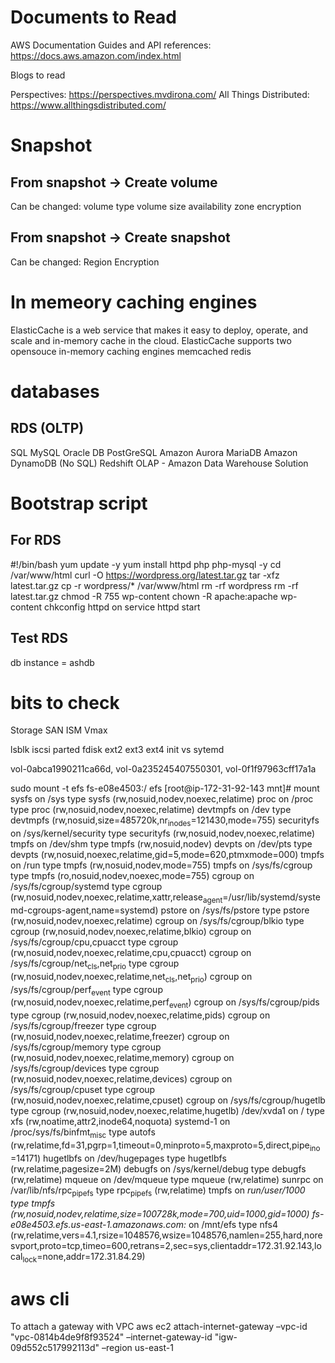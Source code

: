 #+STARTUP: indent
#+STARTUP: hidestars

* Documents to Read
AWS Documentation
Guides and API references: https://docs.aws.amazon.com/index.html

Blogs to read

Perspectives: https://perspectives.mvdirona.com/
All Things Distributed: https://www.allthingsdistributed.com/

* Snapshot
** From snapshot -> Create volume
Can be changed:
volume type
volume size
availability zone
encryption

** From snapshot -> Create snapshot
Can be changed:
Region
Encryption


* In memeory caching engines
ElasticCache is a web service that makes it easy to deploy, operate, and scale and in-memory cache in the cloud.
ElasticCache supports two opensouce in-memory caching engines
memcached
redis

* databases
** RDS (OLTP)
SQL
MySQL
Oracle DB
PostGreSQL
Amazon Aurora
MariaDB
Amazon DynamoDB (No SQL)
Redshift OLAP - Amazon Data Warehouse Solution

* Bootstrap script
** For RDS
#!/bin/bash
yum update -y
yum install httpd php php-mysql -y
cd /var/www/html
curl -O https://wordpress.org/latest.tar.gz
tar -xfz latest.tar.gz
cp -r wordpress/* /var/www/html
rm -rf wordpress
rm -rf latest.tar.gz
chmod -R 755 wp-content
chown -R apache:apache wp-content
chkconfig httpd on
service httpd start

** Test RDS
db instance = ashdb

* bits to check
Storage
SAN
ISM
Vmax

lsblk
iscsi
parted
fdisk
ext2
ext3
ext4
init vs sytemd


vol-0abca1990211ca66d, vol-0a235245407550301, vol-0f1f97963cff17a1a


sudo mount -t efs fs-e08e4503:/ efs
[root@ip-172-31-92-143 mnt]# mount
sysfs on /sys type sysfs (rw,nosuid,nodev,noexec,relatime)
proc on /proc type proc (rw,nosuid,nodev,noexec,relatime)
devtmpfs on /dev type devtmpfs (rw,nosuid,size=485720k,nr_inodes=121430,mode=755)
securityfs on /sys/kernel/security type securityfs (rw,nosuid,nodev,noexec,relatime)
tmpfs on /dev/shm type tmpfs (rw,nosuid,nodev)
devpts on /dev/pts type devpts (rw,nosuid,noexec,relatime,gid=5,mode=620,ptmxmode=000)
tmpfs on /run type tmpfs (rw,nosuid,nodev,mode=755)
tmpfs on /sys/fs/cgroup type tmpfs (ro,nosuid,nodev,noexec,mode=755)
cgroup on /sys/fs/cgroup/systemd type cgroup (rw,nosuid,nodev,noexec,relatime,xattr,release_agent=/usr/lib/systemd/systemd-cgroups-agent,name=systemd)
pstore on /sys/fs/pstore type pstore (rw,nosuid,nodev,noexec,relatime)
cgroup on /sys/fs/cgroup/blkio type cgroup (rw,nosuid,nodev,noexec,relatime,blkio)
cgroup on /sys/fs/cgroup/cpu,cpuacct type cgroup (rw,nosuid,nodev,noexec,relatime,cpu,cpuacct)
cgroup on /sys/fs/cgroup/net_cls,net_prio type cgroup (rw,nosuid,nodev,noexec,relatime,net_cls,net_prio)
cgroup on /sys/fs/cgroup/perf_event type cgroup (rw,nosuid,nodev,noexec,relatime,perf_event)
cgroup on /sys/fs/cgroup/pids type cgroup (rw,nosuid,nodev,noexec,relatime,pids)
cgroup on /sys/fs/cgroup/freezer type cgroup (rw,nosuid,nodev,noexec,relatime,freezer)
cgroup on /sys/fs/cgroup/memory type cgroup (rw,nosuid,nodev,noexec,relatime,memory)
cgroup on /sys/fs/cgroup/devices type cgroup (rw,nosuid,nodev,noexec,relatime,devices)
cgroup on /sys/fs/cgroup/cpuset type cgroup (rw,nosuid,nodev,noexec,relatime,cpuset)
cgroup on /sys/fs/cgroup/hugetlb type cgroup (rw,nosuid,nodev,noexec,relatime,hugetlb)
/dev/xvda1 on / type xfs (rw,noatime,attr2,inode64,noquota)
systemd-1 on /proc/sys/fs/binfmt_misc type autofs (rw,relatime,fd=31,pgrp=1,timeout=0,minproto=5,maxproto=5,direct,pipe_ino=14171)
hugetlbfs on /dev/hugepages type hugetlbfs (rw,relatime,pagesize=2M)
debugfs on /sys/kernel/debug type debugfs (rw,relatime)
mqueue on /dev/mqueue type mqueue (rw,relatime)
sunrpc on /var/lib/nfs/rpc_pipefs type rpc_pipefs (rw,relatime)
tmpfs on /run/user/1000 type tmpfs (rw,nosuid,nodev,relatime,size=100728k,mode=700,uid=1000,gid=1000)
fs-e08e4503.efs.us-east-1.amazonaws.com:/ on /mnt/efs type nfs4 (rw,relatime,vers=4.1,rsize=1048576,wsize=1048576,namlen=255,hard,noresvport,proto=tcp,timeo=600,retrans=2,sec=sys,clientaddr=172.31.92.143,local_lock=none,addr=172.31.84.29)
* aws cli
To attach a gateway with VPC
aws ec2 attach-internet-gateway --vpc-id "vpc-0814b4de9f8f93524" --internet-gateway-id "igw-09d552c517992113d" --region us-east-1
